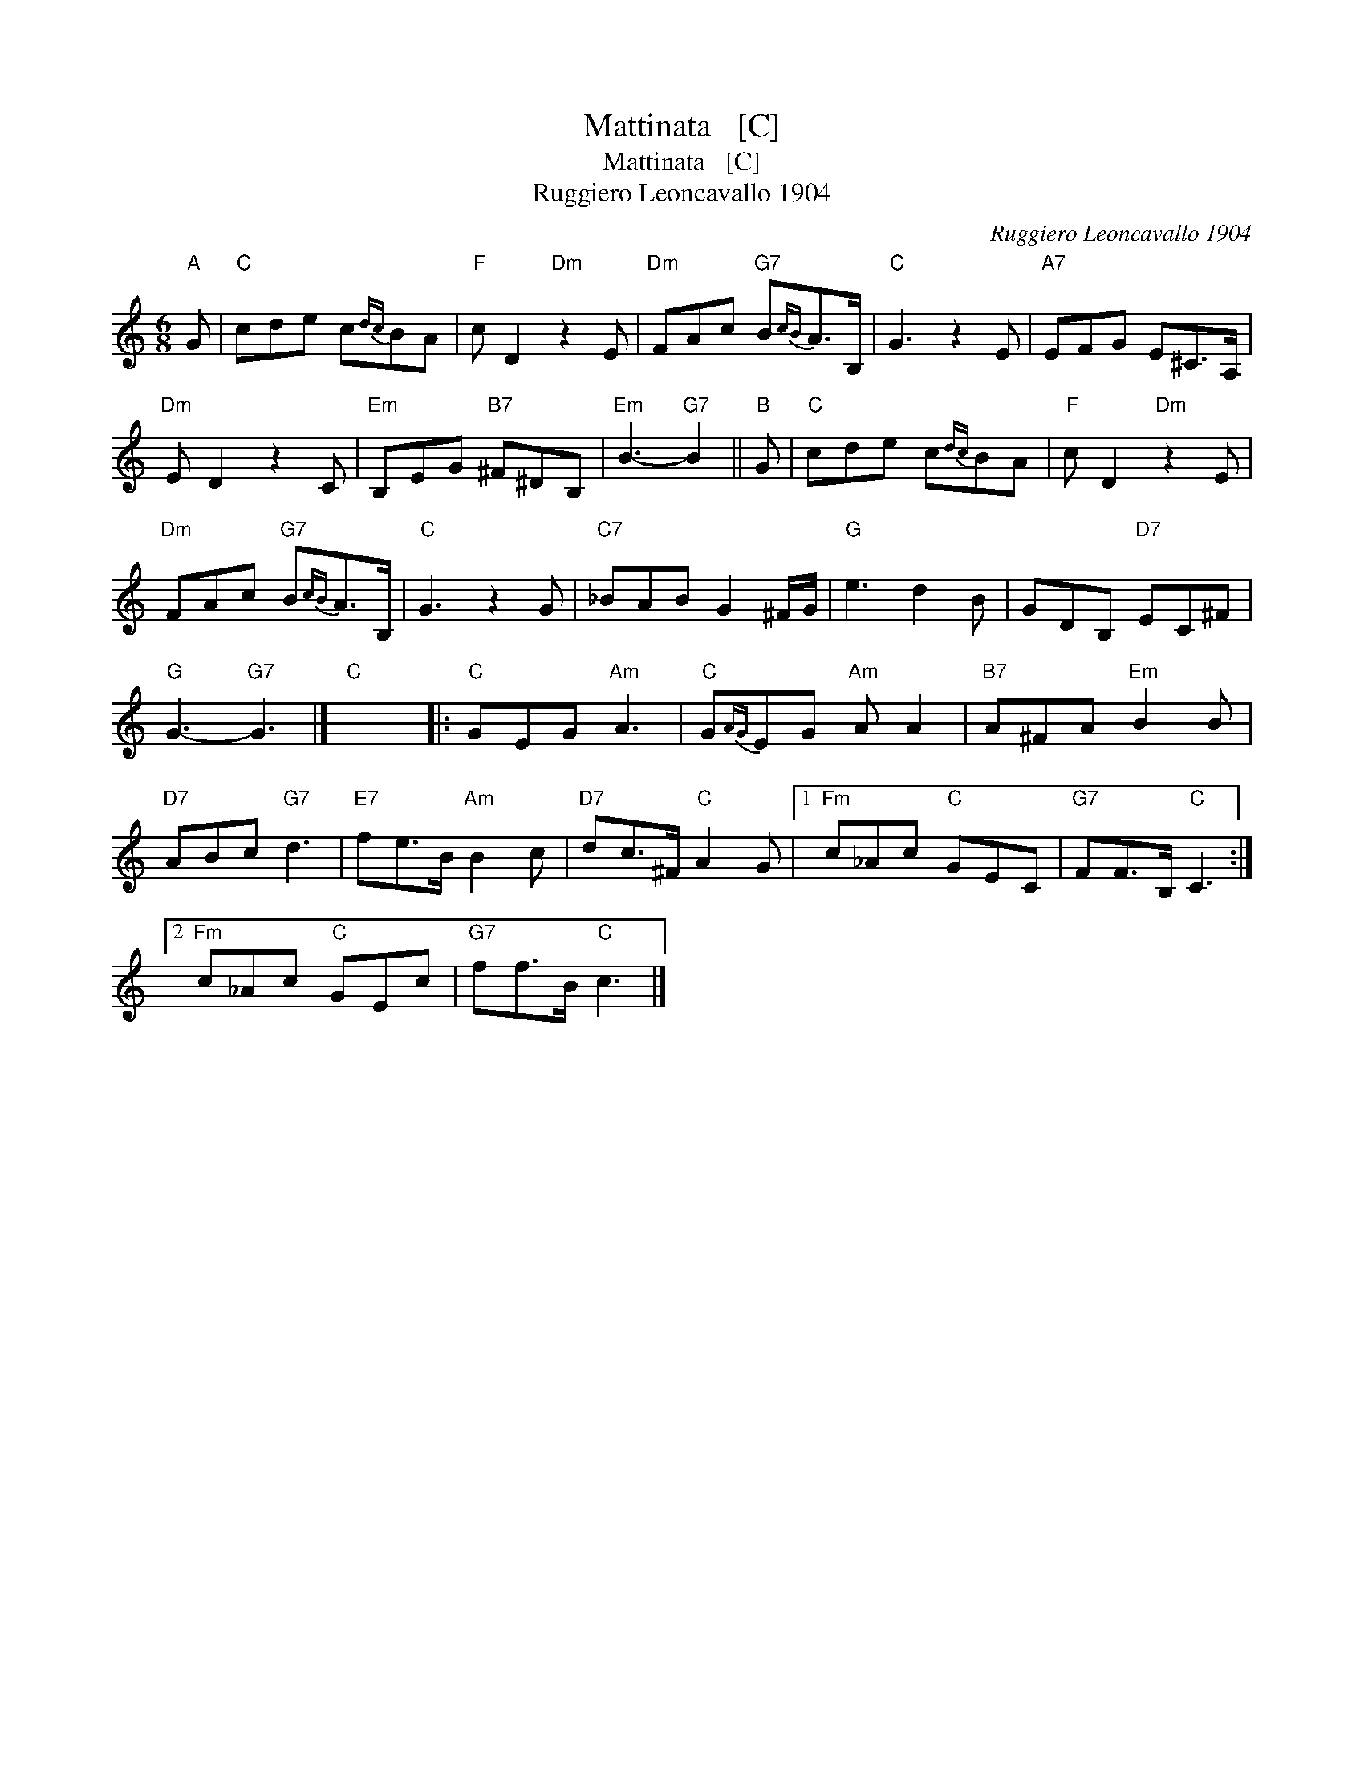 X:1
T:Mattinata   [C]
T:Mattinata   [C]
T:Ruggiero Leoncavallo 1904
C:Ruggiero Leoncavallo 1904
L:1/8
M:6/8
K:C
V:1 treble 
V:1
"A" G |"C" cde c{dc}BA |"F" c D2"Dm" z2 E |"Dm" FAc"G7" B{cB}A>B, |"C" G3 z2 E |"A7" EFG E^C>A, | %6
"Dm" E D2 z2 C |"Em" B,EG"B7" ^F^DB, |"Em" B3-"G7" B2 ||"B" G |"C" cde c{dc}BA |"F" c D2"Dm" z2 E | %12
"Dm" FAc"G7" B{cB}A>B, |"C" G3 z2 G |"C7" _BAB G2 ^F/G/ |"G" e3 d2 B | GDB,"D7" EC^F | %17
"G" G3-"G7" G3 |]"C" x6 |:"C" GEG"Am" A3 |"C" G{AG}EG"Am" A A2 |"B7" A^FA"Em" B2 B | %22
"D7" ABc"G7" d3 |"E7" fe>B"Am" B2 c |"D7" dc>^F"C" A2 G |1"Fm" c_Ac"C" GEC |"G7" FF>B,"C" C3 :|2 %27
"Fm" c_Ac"C" GEc |"G7" ff>B"C" c3 |] %29

